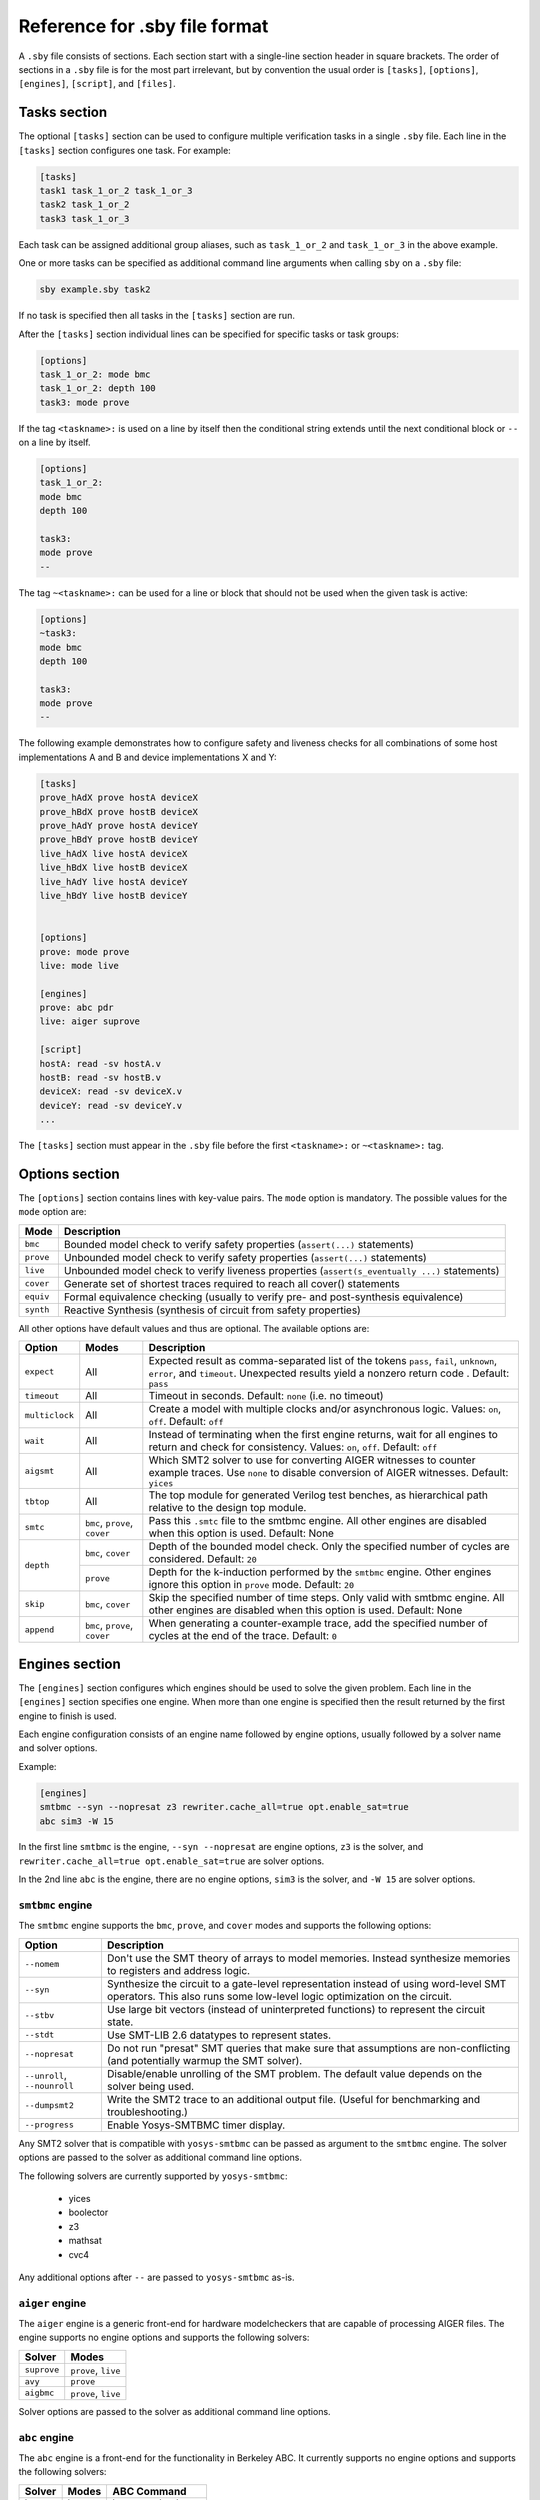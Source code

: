 
Reference for .sby file format
==============================

A ``.sby`` file consists of sections. Each section start with a single-line
section header in square brackets. The order of sections in a ``.sby`` file
is for the most part irrelevant, but by convention the usual order is
``[tasks]``, ``[options]``, ``[engines]``, ``[script]``,  and ``[files]``.

Tasks section
-------------

The optional ``[tasks]`` section can be used to configure multiple verification tasks in
a single ``.sby`` file. Each line in the ``[tasks]`` section configures one task. For example:

.. code-block:: text

   [tasks]
   task1 task_1_or_2 task_1_or_3
   task2 task_1_or_2
   task3 task_1_or_3

Each task can be assigned additional group aliases, such as ``task_1_or_2``
and ``task_1_or_3`` in the above example.

One or more tasks can be specified as additional command line arguments when
calling ``sby`` on a ``.sby`` file:

.. code-block:: text

   sby example.sby task2

If no task is specified then all tasks in the ``[tasks]`` section are run.

After the ``[tasks]`` section individual lines can be specified for specific
tasks or task groups:

.. code-block:: text

   [options]
   task_1_or_2: mode bmc
   task_1_or_2: depth 100
   task3: mode prove

If the tag ``<taskname>:`` is used on a line by itself then the conditional string
extends until the next conditional block or ``--`` on a line by itself.

.. code-block:: text

   [options]
   task_1_or_2:
   mode bmc
   depth 100

   task3:
   mode prove
   --

The tag ``~<taskname>:`` can be used for a line or block that should not be used when
the given task is active:

.. code-block:: text

   [options]
   ~task3:
   mode bmc
   depth 100

   task3:
   mode prove
   --

The following example demonstrates how to configure safety and liveness checks for all
combinations of some host implementations A and B and device implementations X and Y:

.. code-block:: text

   [tasks]
   prove_hAdX prove hostA deviceX
   prove_hBdX prove hostB deviceX
   prove_hAdY prove hostA deviceY
   prove_hBdY prove hostB deviceY
   live_hAdX live hostA deviceX
   live_hBdX live hostB deviceX
   live_hAdY live hostA deviceY
   live_hBdY live hostB deviceY


   [options]
   prove: mode prove
   live: mode live

   [engines]
   prove: abc pdr
   live: aiger suprove

   [script]
   hostA: read -sv hostA.v
   hostB: read -sv hostB.v
   deviceX: read -sv deviceX.v
   deviceY: read -sv deviceY.v
   ...

The ``[tasks]`` section must appear in the ``.sby`` file before the first
``<taskname>:`` or ``~<taskname>:`` tag.

Options section
---------------

The ``[options]`` section contains lines with key-value pairs. The ``mode``
option is mandatory. The possible values for the ``mode`` option are:

========= ===========
Mode      Description
========= ===========
``bmc``   Bounded model check to verify safety properties (``assert(...)`` statements)
``prove`` Unbounded model check to verify safety properties (``assert(...)`` statements)
``live``  Unbounded model check to verify liveness properties (``assert(s_eventually ...)`` statements)
``cover`` Generate set of shortest traces required to reach all cover() statements
``equiv`` Formal equivalence checking (usually to verify pre- and post-synthesis equivalence)
``synth`` Reactive Synthesis (synthesis of circuit from safety properties)
========= ===========

All other options have default values and thus are optional. The available
options are:

+------------------+------------+---------------------------------------------------------+
|   Option         |   Modes    | Description                                             |
+==================+============+=========================================================+
| ``expect``       |   All      | Expected result as comma-separated list of the tokens   |
|                  |            | ``pass``, ``fail``, ``unknown``, ``error``, and         |
|                  |            | ``timeout``. Unexpected results yield a nonzero return  |
|                  |            | code . Default: ``pass``                                |
+------------------+------------+---------------------------------------------------------+
| ``timeout``      |   All      | Timeout in seconds. Default: ``none`` (i.e. no timeout) |
+------------------+------------+---------------------------------------------------------+
| ``multiclock``   |   All      | Create a model with multiple clocks and/or asynchronous |
|                  |            | logic. Values: ``on``, ``off``. Default: ``off``        |
+------------------+------------+---------------------------------------------------------+
| ``wait``         |   All      | Instead of terminating when the first engine returns,   |
|                  |            | wait for all engines to return and check for            |
|                  |            | consistency. Values: ``on``, ``off``. Default: ``off``  |
+------------------+------------+---------------------------------------------------------+
| ``aigsmt``       |   All      | Which SMT2 solver to use for converting AIGER witnesses |
|                  |            | to counter example traces. Use ``none`` to disable      |
|                  |            | conversion of AIGER witnesses. Default: ``yices``       |
+------------------+------------+---------------------------------------------------------+
| ``tbtop``        |   All      | The top module for generated Verilog test benches, as   |
|                  |            | hierarchical path relative to the design top module.    |
+------------------+------------+---------------------------------------------------------+
| ``smtc``         | ``bmc``,   | Pass this ``.smtc`` file to the smtbmc engine. All      |
|                  | ``prove``, | other engines are disabled when this option is used.    |
|                  | ``cover``  | Default: None                                           |
+------------------+------------+---------------------------------------------------------+
| ``depth``        | ``bmc``,   | Depth of the bounded model check. Only the specified    |
|                  | ``cover``  | number of cycles are considered. Default: ``20``        |
|                  +------------+---------------------------------------------------------+
|                  | ``prove``  | Depth for the k-induction performed by the ``smtbmc``   |
|                  |            | engine. Other engines ignore this option in ``prove``   |
|                  |            | mode. Default: ``20``                                   |
+------------------+------------+---------------------------------------------------------+
| ``skip``         | ``bmc``,   | Skip the specified number of time steps. Only valid     |
|                  | ``cover``  | with smtbmc engine. All other engines are disabled when |
|                  |            | this option is used. Default: None                      |
+------------------+------------+---------------------------------------------------------+
| ``append``       | ``bmc``,   | When generating a counter-example trace, add the        |
|                  | ``prove``, | specified number of cycles at the end of the trace.     |
|                  | ``cover``  | Default: ``0``                                          |
+------------------+------------+---------------------------------------------------------+

Engines section
---------------

The ``[engines]`` section configures which engines should be used to solve the
given problem. Each line in the ``[engines]`` section specifies one engine. When
more than one engine is specified then the result returned by the first engine
to finish is used.

Each engine configuration consists of an engine name followed by engine options,
usually followed by a solver name and solver options.

Example:

.. code-block:: text

   [engines]
   smtbmc --syn --nopresat z3 rewriter.cache_all=true opt.enable_sat=true
   abc sim3 -W 15

In the first line ``smtbmc`` is the engine, ``--syn --nopresat`` are engine options,
``z3`` is the solver, and ``rewriter.cache_all=true opt.enable_sat=true`` are
solver options.

In the 2nd line ``abc`` is the engine, there are no engine options, ``sim3`` is the
solver, and ``-W 15`` are solver options.

``smtbmc`` engine
~~~~~~~~~~~~~~~~~

The ``smtbmc`` engine supports the ``bmc``, ``prove``, and ``cover`` modes and supports
the following options:

+-----------------+---------------------------------------------------------+
|   Option        | Description                                             |
+=================+=========================================================+
| ``--nomem``     | Don't use the SMT theory of arrays to model memories.   |
|                 | Instead synthesize memories to registers and address    |
|                 | logic.                                                  |
+-----------------+---------------------------------------------------------+
| ``--syn``       | Synthesize the circuit to a gate-level representation   |
|                 | instead of using word-level SMT operators. This also    |
|                 | runs some low-level logic optimization on the circuit.  |
+-----------------+---------------------------------------------------------+
| ``--stbv``      | Use large bit vectors (instead of uninterpreted         |
|                 | functions) to represent the circuit state.              |
+-----------------+---------------------------------------------------------+
| ``--stdt``      | Use SMT-LIB 2.6 datatypes to represent states.          |
+-----------------+---------------------------------------------------------+
| ``--nopresat``  | Do not run "presat" SMT queries that make sure that     |
|                 | assumptions are non-conflicting (and potentially        |
|                 | warmup the SMT solver).                                 |
+-----------------+---------------------------------------------------------+
| ``--unroll``,   | Disable/enable unrolling of the SMT problem. The        |
| ``--nounroll``  | default value depends on the solver being used.         |
+-----------------+---------------------------------------------------------+
| ``--dumpsmt2``  | Write the SMT2 trace to an additional output file.      |
|                 | (Useful for benchmarking and troubleshooting.)          |
+-----------------+---------------------------------------------------------+
| ``--progress``  | Enable Yosys-SMTBMC timer display.                      |
+-----------------+---------------------------------------------------------+

Any SMT2 solver that is compatible with ``yosys-smtbmc`` can be passed as
argument to the ``smtbmc`` engine. The solver options are passed to the solver
as additional command line options.

The following solvers are currently supported by ``yosys-smtbmc``:

  * yices
  * boolector
  * z3
  * mathsat
  * cvc4

Any additional options after ``--`` are passed to ``yosys-smtbmc`` as-is.

``aiger`` engine
~~~~~~~~~~~~~~~~

The ``aiger`` engine is a generic front-end for hardware modelcheckers that are capable
of processing AIGER files. The engine supports no engine options and supports the following
solvers:

+-------------------------------+---------------------------------+
|   Solver                      |   Modes                         |
+===============================+=================================+
| ``suprove``                   |   ``prove``, ``live``           |
+-------------------------------+---------------------------------+
| ``avy``                       |   ``prove``                     |
+-------------------------------+---------------------------------+
| ``aigbmc``                    |   ``prove``, ``live``           |
+-------------------------------+---------------------------------+

Solver options are passed to the solver as additional command line options.

``abc`` engine
~~~~~~~~~~~~~~

The ``abc`` engine is a front-end for the functionality in Berkeley ABC. It
currently supports no engine options and supports the following
solvers:

+------------+-----------------+---------------------------------+
|   Solver   |   Modes         |   ABC Command                   |
+============+=================+=================================+
| ``bmc3``   |  ``bmc``        |  ``bmc3 -F <depth> -v``         |
+------------+-----------------+---------------------------------+
| ``sim3``   |  ``bmc``        |  ``sim3 -F <depth> -v``         |
+------------+-----------------+---------------------------------+
| ``pdr``    |  ``prove``      |  ``pdr``                        |
+------------+-----------------+---------------------------------+

Solver options are passed as additional arguments to the ABC command
implementing the solver.

Script section
--------------

The ``[script]`` section contains the Yosys script that reads and elaborates
the design under test. For example, for a simple project contained in a single
design file ``mytest.sv`` with the top-module ``mytest``:

.. code-block:: text

   [script]
   read -sv mytest.sv
   prep -top mytest

Or explicitly using the Verific SystemVerilog parser (default for ``read -sv``
when Yosys is built with Verific support):

.. code-block:: text

   [script]
   verific -sv mytest.sv
   verific -import mytest
   prep -top mytest

Or explicitly using the native Yosys Verilog parser (default for ``read -sv``
when Yosys is not built with Verific support):

.. code-block:: text

   [script]
   read_verilog -sv mytest.sv
   prep -top mytest

Run ``yosys`` in a terminal window and enter ``help`` on the Yosys prompt
for a command list. Run ``help <command>`` for a detailed description of the
command, for example ``help prep``.

Files section
-------------

The files section lists the source files for the proof, meaning all the
files Yosys will need to access when reading the design, including for
example data files for ``$readmemh`` and ``$readmemb``.

``sby`` copies these files to ``<outdir>/src/`` before running the Yosys
script. When the Yosys script is executed, it will use the copies in
``<outdir>/src/``. (Alternatively absolute filenames can be used in the
Yosys script for files not listed in the files section.)

For example:

.. code-block:: text

   [files]
   top.sv
   ../common/defines.vh
   /data/prj42/modules/foobar.sv

Will copy these files as ``top.v``, ``defines.vh``, and ``foobar.sv``
to ``<outdir>/src/``.

If the name of the file in ``<outdir>/src/`` should be different from the
basename of the specified file, then the new file name can be specified before
the source file name. For example:

.. code-block:: text

   [files]
   top.sv
   defines.vh ../common/defines_footest.vh
   foo/bar.sv /data/prj42/modules/foobar.sv

File sections
-------------

File sections can be used to create additional files in ``<outdir>/src/`` from
the literal content of the ``[file <filename>]`` section ("here document"). For
example:

.. code-block:: text

   [file params.vh]
   `define RESET_LEN 42
   `define FAULT_CYCLE 57

Pycode blocks
-------------

Blocks enclosed in ``--pycode-begin--`` and ``--pycode-end--`` lines are interpreted
as Python code. The function ``output(line)`` can be used to add configuration
file lines from the python code. The variable ``task`` contains the current task name,
if any, and ``None`` otherwise. The variable ``tags`` contains a set of all tags
associated with the current task.

.. code-block:: text

   [tasks]
   --pycode-begin--
   for uut in "rotate reflect".split():
     for op in "SRL SRA SLL SRO SLO ROR ROL FSR FSL".split():
       output("%s_%s %s %s" % (uut, op, uut, op))
   --pycode-end--

   ...

   [script]
   --pycode-begin--
   for op in "SRL SRA SLL SRO SLO ROR ROL FSR FSL".split():
     if op in tags:
       output("read -define %s" % op)
   --pycode-end--
   rotate: read -define UUT=shifter_rotate
   reflect: read -define UUT=shifter_reflect
   read -sv test.v
   read -sv shifter_reflect.v
   read -sv shifter_rotate.v
   prep -top test

   ...

The command ``sby --dumpcfg <sby_file>`` can be used to print the configuration without
specialization for any particular task, and ``sby --dumpcfg <sby_file> <task_name>`` can
be used to print the configuration with specialization for a particular task.
